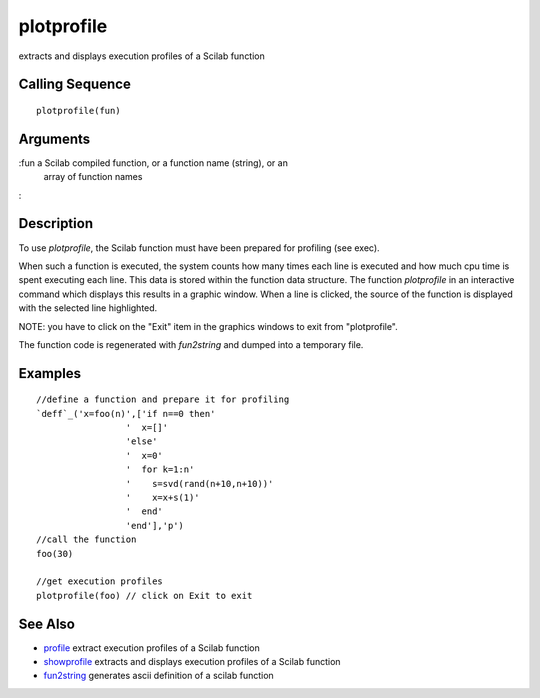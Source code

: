 


plotprofile
===========

extracts and displays execution profiles of a Scilab function



Calling Sequence
~~~~~~~~~~~~~~~~


::

    plotprofile(fun)




Arguments
~~~~~~~~~

:fun a Scilab compiled function, or a function name (string), or an
  array of function names
:



Description
~~~~~~~~~~~

To use `plotprofile`, the Scilab function must have been prepared for
profiling (see exec).

When such a function is executed, the system counts how many times
each line is executed and how much cpu time is spent executing each
line. This data is stored within the function data structure. The
function `plotprofile` in an interactive command which displays this
results in a graphic window. When a line is clicked, the source of the
function is displayed with the selected line highlighted.

NOTE: you have to click on the "Exit" item in the graphics windows to
exit from "plotprofile".

The function code is regenerated with `fun2string` and dumped into a
temporary file.



Examples
~~~~~~~~


::

    //define a function and prepare it for profiling
    `deff`_('x=foo(n)',['if n==0 then'
                     '  x=[]'
                     'else'
                     '  x=0'
                     '  for k=1:n'
                     '    s=svd(rand(n+10,n+10))'
                     '    x=x+s(1)'
                     '  end'
                     'end'],'p')
    //call the function
    foo(30)
    
    //get execution profiles
    plotprofile(foo) // click on Exit to exit




See Also
~~~~~~~~


+ `profile`_ extract execution profiles of a Scilab function
+ `showprofile`_ extracts and displays execution profiles of a Scilab
  function
+ `fun2string`_ generates ascii definition of a scilab function


.. _profile: profile.html
.. _showprofile: showprofile.html
.. _fun2string: fun2string.html


